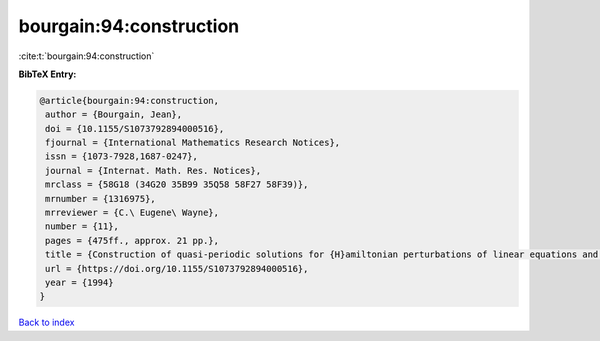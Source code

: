 bourgain:94:construction
========================

:cite:t:`bourgain:94:construction`

**BibTeX Entry:**

.. code-block:: bibtex

   @article{bourgain:94:construction,
    author = {Bourgain, Jean},
    doi = {10.1155/S1073792894000516},
    fjournal = {International Mathematics Research Notices},
    issn = {1073-7928,1687-0247},
    journal = {Internat. Math. Res. Notices},
    mrclass = {58G18 (34G20 35B99 35Q58 58F27 58F39)},
    mrnumber = {1316975},
    mrreviewer = {C.\ Eugene\ Wayne},
    number = {11},
    pages = {475ff., approx. 21 pp.},
    title = {Construction of quasi-periodic solutions for {H}amiltonian perturbations of linear equations and applications to nonlinear {PDE}},
    url = {https://doi.org/10.1155/S1073792894000516},
    year = {1994}
   }

`Back to index <../By-Cite-Keys.rst>`_

